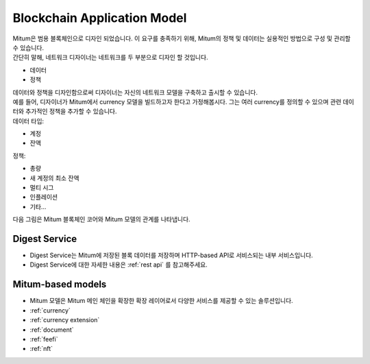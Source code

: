 ===================================================
Blockchain Application Model
===================================================

| Mitum은 범용 블록체인으로 디자인 되었습니다. 이 요구를 충족하기 위해, Mitum의 정책 및 데이터는 실용적인 방법으로 구성 및 관리할 수 있습니다.

| 간단히 말해, 네트워크 디자이너는 네트워크를 두 부분으로 디자인 할 것입니다.

* 데이터
* 정책

| 데이터와 정책을 디자인함으로써 디자이너는 자신의 네트워크 모델을 구축하고 출시할 수 있습니다.

| 예를 들어, 디자이너가 Mitum에서 currency 모델을 빌드하고자 한다고 가정해봅시다. 그는 여러 currency를 정의할 수 있으며 관련 데이터와 추가적인 정책을 추가할 수 있습니다.

| 데이터 타입:

* 계정
* 잔액

| 정책:

* 총량
* 새 계정의 최소 잔액
* 멀티 시그
* 인플레이션
* 기타...

| 다음 그림은 Mitum 블록체인 코어와 Mitum 모델의 관계를 나타냅니다.


.. image:: ../images/model/mitum_blockchain_layer.jpeg
    :width: 1120
    :height: 630
    :scale: 50 
    :alt: Mitum Blockchain Layer


---------------------------------------------------
Digest Service
---------------------------------------------------

* Digest Service는 Mitum에 저장된 블록 데이터를 저장하며 HTTP-based API로 서비스되는 내부 서비스입니다.
* Digest Service에 대한 자세한 내용은 :ref:`rest api` 를 참고해주세요.

---------------------------------------------------
Mitum-based models
---------------------------------------------------

* Mitum 모델은 Mitum 메인 체인을 확장한 확장 레이어로서 다양한 서비스를 제공할 수 있는 솔루션입니다.

* :ref:`currency`
* :ref:`currency extension`
* :ref:`document`
* :ref:`feefi`
* :ref:`nft`